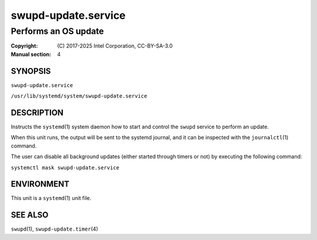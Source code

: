 ====================
swupd-update.service
====================

---------------------
Performs an OS update
---------------------

:Copyright: \(C) 2017-2025 Intel Corporation, CC-BY-SA-3.0
:Manual section: 4


SYNOPSIS
========

``swupd-update.service``

``/usr/lib/systemd/system/swupd-update.service``


DESCRIPTION
===========

Instructs the ``systemd``\(1) system daemon how to start and control the
``swupd`` service to perform an update.

When this unit runs, the output will be sent to the systemd journal, and
it can be inspected with the ``journalctl``\(1) command.

The user can disable all background updates (either started through
timers or not) by executing the following command:

``systemctl mask swupd-update.service``


ENVIRONMENT
===========

This unit is a ``systemd``\(1) unit file.


SEE ALSO
========

``swupd``\(1),  ``swupd-update.timer``\(4)

